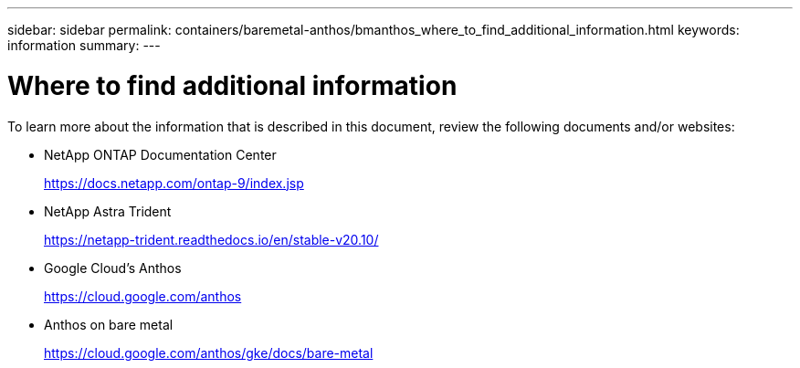 ---
sidebar: sidebar
permalink: containers/baremetal-anthos/bmanthos_where_to_find_additional_information.html
keywords: information
summary:
---

= Where to find additional information
:hardbreaks:
:nofooter:
:icons: font
:linkattrs:
:imagesdir: ./../../media/

//
// This file was created with NDAC Version 2.0 (August 17, 2020)
//
// 2021-03-29 10:17:22.603801
//

To learn more about the information that is described in this document, review the following documents and/or websites:

* NetApp ONTAP Documentation Center
+
https://docs.netapp.com/ontap-9/index.jsp[https://docs.netapp.com/ontap-9/index.jsp^]

* NetApp Astra Trident
+
https://netapp-trident.readthedocs.io/en/stable-v20.10/[https://netapp-trident.readthedocs.io/en/stable-v20.10/^]

* Google Cloud’s Anthos
+
https://cloud.google.com/anthos[https://cloud.google.com/anthos^]

* Anthos on bare metal
+
https://cloud.google.com/anthos/gke/docs/bare-metal[https://cloud.google.com/anthos/gke/docs/bare-metal^]
